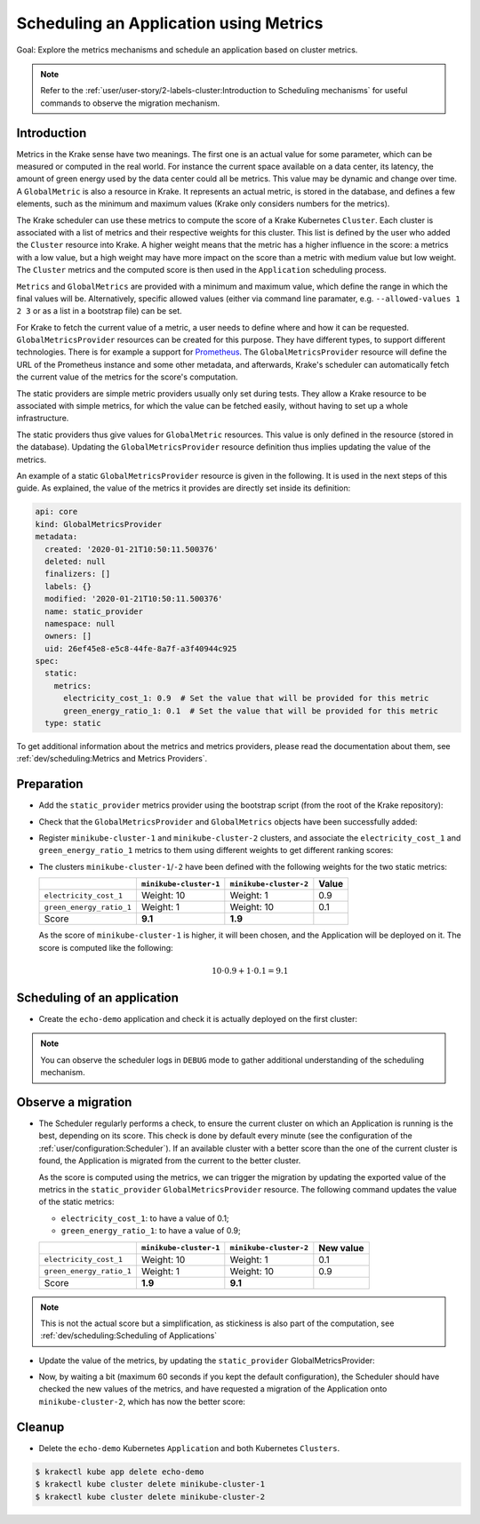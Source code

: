 =======================================
Scheduling an Application using Metrics
=======================================

Goal: Explore the metrics mechanisms and schedule an application based on cluster metrics.

.. note::

    Refer to the :ref:`user/user-story/2-labels-cluster:Introduction to Scheduling mechanisms` for useful commands to observe the migration mechanism.


Introduction
============

Metrics in the Krake sense have two meanings. The first one is an actual value for some
parameter, which can be measured or computed in the real world. For instance the current
space available on a data center, its latency, the amount of green energy used by the
data center could all be metrics. This value may be dynamic and change over time.
A ``GlobalMetric`` is also a resource in Krake. It represents an actual metric,
is stored in the database, and defines a few elements, such as the minimum and
maximum values (Krake only considers numbers for the metrics).

The Krake scheduler can use these metrics to compute the score of a Krake Kubernetes
``Cluster``. Each cluster is associated with a list of metrics and their respective
weights for this cluster. This list is defined by the user who added the ``Cluster``
resource into Krake. A higher weight means that the metric has a higher influence in the
score: a metrics with a low value, but a high weight may have more impact on the score
than a metric with medium value but low weight. The ``Cluster`` metrics and
the computed score is then used in the ``Application`` scheduling process.

``Metrics`` and ``GlobalMetrics`` are provided with a minimum and maximum value, which define the
range in which the final values will be. Alternatively, specific allowed values
(either via command line paramater, e.g. ``--allowed-values 1 2 3`` or as a list in a bootstrap file)
can be set.

For Krake to fetch the current value of a metric, a user needs to define where and how
it can be requested. ``GlobalMetricsProvider`` resources can be created for this
purpose. They have different types, to support different technologies. There is for
example a support for Prometheus_. The ``GlobalMetricsProvider`` resource will define
the URL of the Prometheus instance and some other metadata, and afterwards, Krake's
scheduler can automatically fetch the current value of the metrics for the score's
computation.

The static providers are simple metric providers usually only set during tests. They
allow a Krake resource to be associated with simple metrics, for which the value can be
fetched easily, without having to set up a whole infrastructure.

The static providers thus give values for ``GlobalMetric`` resources. This value is
only defined in the resource (stored in the database). Updating the
``GlobalMetricsProvider`` resource definition thus implies updating the value of
the metrics.

An example of a static ``GlobalMetricsProvider`` resource is given in the following.
It is used in the next steps of this guide. As explained, the value of the metrics
it provides are directly set inside its definition:

.. code:: yaml

    api: core
    kind: GlobalMetricsProvider
    metadata:
      created: '2020-01-21T10:50:11.500376'
      deleted: null
      finalizers: []
      labels: {}
      modified: '2020-01-21T10:50:11.500376'
      name: static_provider
      namespace: null
      owners: []
      uid: 26ef45e8-e5c8-44fe-8a7f-a3f40944c925
    spec:
      static:
        metrics:
          electricity_cost_1: 0.9  # Set the value that will be provided for this metric
          green_energy_ratio_1: 0.1  # Set the value that will be provided for this metric
      type: static

To get additional information about the metrics and metrics providers, please read the
documentation about them, see :ref:`dev/scheduling:Metrics and Metrics Providers`.


Preparation
===========

- Add the ``static_provider`` metrics provider using the bootstrap script (from the root of the Krake repository):

.. prompt:: bash $ auto

    $ cd <path_to_krake_root>
    $ krake_bootstrap_db support/static_metrics.yaml

- Check that the ``GlobalMetricsProvider`` and ``GlobalMetrics`` objects have been successfully added:

.. prompt:: bash $ auto

    $ krakectl core globalmetricsprovider get static_provider
    +-----------+---------------------------+
    | name      | static_provider           |
    | namespace | None                      |
    | labels    | None                      |
    | created   | 2000-01-01 08:00:00       |
    | modified  | 2000-01-01 08:00:00       |
    | deleted   | None                      |
    | type      | static                    |
    | metrics   | electricity_cost_1: 0.9   |
    |           | green_energy_ratio_1: 0.1 |
    +-----------+---------------------------+
    $ krakectl core globalmetric get electricity_cost_1
    +-----------+---------------------+
    | name      | electricity_cost_1  |
    | namespace | None                |
    | labels    | None                |
    | created   | 2000-01-01 08:00:00 |
    | modified  | 2000-01-01 08:00:00 |
    | deleted   | None                |
    | provider  | static_provider     |
    | min       | 0                   |
    | max       | 1                   |
    +-----------+---------------------+
    $ krakectl core globalmetric get green_energy_ratio_1
    +-----------+----------------------+
    | name      | green_energy_ratio_1 |
    | namespace | None                 |
    | labels    | None                 |
    | created   | 2000-01-01 08:00:00  |
    | modified  | 2000-01-01 08:00:00  |
    | deleted   | None                 |
    | provider  | static_provider      |
    | min       | 0                    |
    | max       | 1                    |
    +-----------+----------------------+


- Register ``minikube-cluster-1`` and ``minikube-cluster-2`` clusters, and associate the ``electricity_cost_1`` and ``green_energy_ratio_1`` metrics to them using different weights to get different ranking scores:

.. prompt:: bash $ auto

    $ krakectl kube cluster register -k clusters/config/minikube-cluster-1 --global-metric electricity_cost_1 10 --global-metric green_energy_ratio_1 1
    $ krakectl kube cluster register -k clusters/config/minikube-cluster-2 --global-metric electricity_cost_1 1 --global-metric green_energy_ratio_1 10

- The clusters ``minikube-cluster-1``/``-2`` have been defined with the following
  weights for the two static metrics:

  +--------------------------+------------------------+------------------------+-------+
  |                          | ``minikube-cluster-1`` | ``minikube-cluster-2`` | Value |
  +==========================+========================+========================+=======+
  | ``electricity_cost_1``   | Weight: 10             | Weight: 1              | 0.9   |
  +--------------------------+------------------------+------------------------+-------+
  | ``green_energy_ratio_1`` | Weight: 1              | Weight: 10             | 0.1   |
  +--------------------------+------------------------+------------------------+-------+
  | Score                    | **9.1**                | **1.9**                |       |
  +--------------------------+------------------------+------------------------+-------+

  As the score of ``minikube-cluster-1`` is higher, it will been chosen, and the
  Application will be deployed on it. The score is computed like the following:

    .. math::

        10 \cdot 0.9 + 1 \cdot 0.1 = 9.1


Scheduling of an application
============================

- Create the ``echo-demo`` application and check it is actually deployed on the first
  cluster:

.. prompt:: bash $ auto

    $ krakectl kube app create -f git/krake/templates/applications/k8s/echo-demo.yaml echo-demo
    $ krakectl kube app get echo-demo  # See "running_on": the Application is running on "minikube-cluster-1"

.. note::

    You can observe the scheduler logs in ``DEBUG`` mode to gather additional understanding of the scheduling mechanism.

Observe a migration
===================

- The Scheduler regularly performs a check, to ensure the current cluster on which an
  Application is running is the best, depending on its score. This check is done by
  default every minute (see the configuration of the
  :ref:`user/configuration:Scheduler`). If an available cluster with a better score than
  the one of the current cluster is found, the Application is migrated from the current
  to the better cluster.

  As the score is computed using the metrics, we can trigger the migration by updating
  the exported value of the metrics in the ``static_provider`` ``GlobalMetricsProvider``
  resource. The following command updates the value of the static metrics:

  * ``electricity_cost_1``: to have a value of 0.1;
  * ``green_energy_ratio_1``: to have a value of 0.9;

  +--------------------------+------------------------+------------------------+-----------+
  |                          | ``minikube-cluster-1`` | ``minikube-cluster-2`` | New value |
  +==========================+========================+========================+===========+
  | ``electricity_cost_1``   | Weight: 10             | Weight: 1              | 0.1       |
  +--------------------------+------------------------+------------------------+-----------+
  | ``green_energy_ratio_1`` | Weight: 1              | Weight: 10             | 0.9       |
  +--------------------------+------------------------+------------------------+-----------+
  | Score                    | **1.9**                | **9.1**                |           |
  +--------------------------+------------------------+------------------------+-----------+

.. note::

    This is not the actual score but a simplification, as stickiness is also part of the
    computation, see :ref:`dev/scheduling:Scheduling of Applications`

- Update the value of the metrics, by updating the ``static_provider`` GlobalMetricsProvider:

.. prompt:: bash $ auto

    $ krakectl core globalmetricsprovider update static_provider --metric electricity_cost_1 0.1 --metric green_energy_ratio_1 0.9
    +-----------+---------------------------+
    | name      | static_provider           |
    | namespace | None                      |
    | labels    | None                      |
    | created   | 2021-04-08 08:04:23       |
    | modified  | 2021-04-08 08:10:34       |
    | deleted   | None                      |
    | type      | static                    |
    | metrics   | electricity_cost_1: 0.1   |
    |           | green_energy_ratio_1: 0.9 |
    +-----------+---------------------------+


- Now, by waiting a bit (maximum 60 seconds if you kept the default configuration), the
  Scheduler should have checked the new values of the metrics, and have requested a
  migration of the Application onto ``minikube-cluster-2``, which has now the better
  score:

.. prompt:: bash $ auto

    $ krakectl kube app get echo-demo  # See "running_on": the Application is running on "minikube-cluster-2"


Cleanup
=======

- Delete the ``echo-demo`` Kubernetes ``Application`` and both Kubernetes ``Clusters``.

.. code:: bash

    $ krakectl kube app delete echo-demo
    $ krakectl kube cluster delete minikube-cluster-1
    $ krakectl kube cluster delete minikube-cluster-2


.. _Prometheus: https://prometheus.io/
